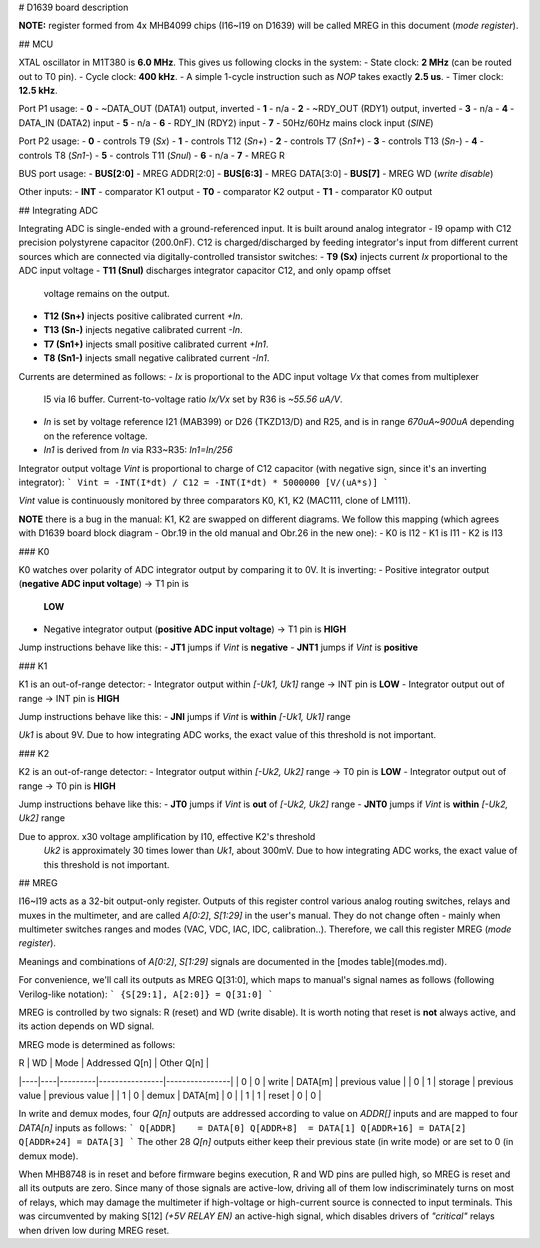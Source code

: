 # D1639 board description

**NOTE:** register formed from 4x MHB4099 chips (I16~I19 on D1639) will be
called MREG in this document (*mode register*).

## MCU

XTAL oscillator in M1T380 is **6.0 MHz**. This gives us following clocks in the
system:
- State clock: **2 MHz** (can be routed out to T0 pin).
- Cycle clock: **400 kHz**.
- A simple 1-cycle instruction such as *NOP* takes exactly **2.5 us**. 
- Timer clock: **12.5 kHz**.

Port P1 usage:
- **0** - ~DATA_OUT (DATA1) output, inverted
- **1** - n/a
- **2** - ~RDY_OUT (RDY1) output, inverted
- **3** - n/a
- **4** - DATA_IN (DATA2) input
- **5** - n/a
- **6** - RDY_IN (RDY2) input
- **7** - 50Hz/60Hz mains clock input (*SINE*)

Port P2 usage:
- **0** - controls T9 (*Sx*)
- **1** - controls T12 (*Sn+*)
- **2** - controls T7 (*Sn1+*)
- **3** - controls T13 (*Sn-*)
- **4** - controls T8 (*Sn1-*)
- **5** - controls T11 (*Snul*)
- **6** - n/a
- **7** - MREG R

BUS port usage:
- **BUS[2:0]** - MREG ADDR[2:0]
- **BUS[6:3]** - MREG DATA[3:0]
- **BUS[7]** - MREG WD (*write disable*)

Other inputs:
- **INT** - comparator K1 output
- **T0** - comparator K2 output
- **T1** - comparator K0 output

## Integrating ADC

Integrating ADC is single-ended with a ground-referenced input. It is built
around analog integrator - I9 opamp with C12 precision polystyrene capacitor
(200.0nF). C12 is charged/discharged by feeding integrator's input from
different current sources which are connected via digitally-controlled
transistor switches:
- **T9 (Sx)** injects current *Ix* proportional to the ADC input voltage
- **T11 (Snul)** discharges integrator capacitor C12, and only opamp offset
  voltage remains on the output.
- **T12 (Sn+)** injects positive calibrated current *+In*.
- **T13 (Sn-)** injects negative calibrated current *-In*.
- **T7 (Sn1+)** injects small positive calibrated current *+In1*.
- **T8 (Sn1-)** injects small negative calibrated current *-In1*.

Currents are determined as follows:
- *Ix* is proportional to the ADC input voltage *Vx* that comes from multiplexer
  I5 via I6 buffer. Current-to-voltage ratio *Ix/Vx* set by R36 is *~55.56
  uA/V*.
- *In* is set by voltage reference I21 (MAB399) or D26 (TKZD13/D) and R25, and
  is in range *670uA~900uA* depending on the reference voltage.
- *In1* is derived from *In* via R33~R35: *In1=In/256*

Integrator output voltage *Vint* is proportional to charge of C12 capacitor
(with negative sign, since it's an inverting integrator):
```
Vint = -INT(I*dt) / C12 = -INT(I*dt) * 5000000 [V/(uA*s)]
```

*Vint* value is continuously monitored by three comparators K0, K1, K2 (MAC111,
clone of LM111).

**NOTE** there is a bug in the manual: K1, K2 are swapped on different diagrams.
We follow this mapping (which agrees with D1639 board block diagram - Obr.19 in
the old manual and Obr.26 in the new one):
- K0 is I12
- K1 is I11
- K2 is I13

### K0

K0 watches over polarity of ADC integrator output by comparing it to 0V. It is
inverting:
- Positive integrator output (**negative ADC input voltage**) -> T1 pin is
  **LOW**
- Negative integrator output (**positive ADC input voltage**) -> T1 pin is
  **HIGH**

Jump instructions behave like this:
- **JT1** jumps if *Vint* is **negative**
- **JNT1** jumps if *Vint* is **positive**

### K1

K1 is an out-of-range detector:
- Integrator output within *[-Uk1, Uk1]* range -> INT pin is **LOW**
- Integrator output out of range -> INT pin is **HIGH**

Jump instructions behave like this:
- **JNI** jumps if *Vint* is **within** *[-Uk1, Uk1]* range
 
*Uk1* is about 9V. Due to how integrating ADC works, the exact value of this
threshold is not important.

### K2

K2 is an out-of-range detector:
- Integrator output within *[-Uk2, Uk2]* range -> T0 pin is **LOW**
- Integrator output out of range -> T0 pin is **HIGH**

Jump instructions behave like this:
- **JT0** jumps if *Vint* is **out** of *[-Uk2, Uk2]* range
- **JNT0** jumps if *Vint* is **within** *[-Uk2, Uk2]* range
  
Due to approx. x30 voltage amplification by I10, effective K2's threshold
  *Uk2* is approximately 30 times lower than *Uk1*, about 300mV. Due to how
  integrating ADC works, the exact value of this threshold is not important.

## MREG

I16~I19 acts as a 32-bit output-only register. Outputs of this register control
various analog routing switches, relays and muxes in the multimeter, and are
called *A[0:2]*, *S[1:29]* in the user's manual. They do not change often -
mainly when multimeter switches ranges and modes (VAC, VDC, IAC, IDC,
calibration..). Therefore, we call this register MREG (*mode register*).

Meanings and combinations of *A[0:2]*, *S[1:29]* signals are documented in the
[modes table](modes.md).

For convenience, we'll call its outputs as MREG Q[31:0], which maps to manual's
signal names as follows (following Verilog-like notation):
```
{S[29:1], A[2:0]} = Q[31:0]
```

MREG is controlled by two signals: R (reset) and WD (write disable). It is worth
noting that reset is **not** always active, and its action depends on WD signal.

MREG mode is determined as follows:

| R  | WD | Mode    | Addressed Q[n] | Other Q[n]     |
|----|----|---------|----------------|----------------|
| 0  | 0  | write   | DATA[m]        | previous value |
| 0  | 1  | storage | previous value | previous value |
| 1  | 0  | demux   | DATA[m]        | 0              |
| 1  | 1  | reset   | 0              | 0              |

In write and demux modes, four *Q[n]* outputs are addressed according to
value on *ADDR[]* inputs and are mapped to four *DATA[n]* inputs as follows:
```
Q[ADDR]    = DATA[0]
Q[ADDR+8]  = DATA[1]
Q[ADDR+16] = DATA[2]
Q[ADDR+24] = DATA[3]
```
The other 28 *Q[n]* outputs either keep their previous state (in write mode) or
are set to 0 (in demux mode).

When MHB8748 is in reset and before firmware begins execution, R and WD pins are
pulled high, so MREG is reset and all its outputs are zero. Since many of those
signals are active-low, driving all of them low indiscriminately turns on most
of relays, which may damage the multimeter if high-voltage or high-current
source is connected to input terminals. This was circumvented by making S[12]
*(+5V RELAY EN)* an active-high signal, which disables drivers of *"critical"*
relays when driven low during MREG reset.
